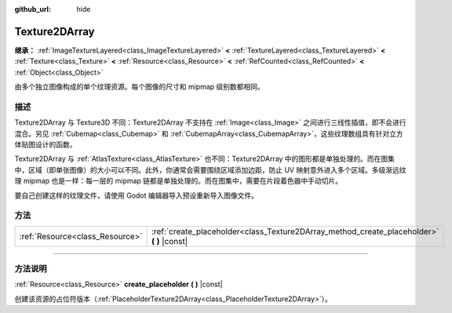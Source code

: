 :github_url: hide

.. DO NOT EDIT THIS FILE!!!
.. Generated automatically from Godot engine sources.
.. Generator: https://github.com/godotengine/godot/tree/master/doc/tools/make_rst.py.
.. XML source: https://github.com/godotengine/godot/tree/master/doc/classes/Texture2DArray.xml.

.. _class_Texture2DArray:

Texture2DArray
==============

**继承：** :ref:`ImageTextureLayered<class_ImageTextureLayered>` **<** :ref:`TextureLayered<class_TextureLayered>` **<** :ref:`Texture<class_Texture>` **<** :ref:`Resource<class_Resource>` **<** :ref:`RefCounted<class_RefCounted>` **<** :ref:`Object<class_Object>`

由多个独立图像构成的单个纹理资源。每个图像的尺寸和 mipmap 级别数都相同。

.. rst-class:: classref-introduction-group

描述
----

Texture2DArray 与 Texture3D 不同：Texture2DArray 不支持在 :ref:`Image<class_Image>` 之间进行三线性插值，即不会进行混合。另见 :ref:`Cubemap<class_Cubemap>` 和 :ref:`CubemapArray<class_CubemapArray>`\ ，这些纹理数组具有针对立方体贴图设计的函数。

Texture2DArray 与 :ref:`AtlasTexture<class_AtlasTexture>` 也不同：Texture2DArray 中的图形都是单独处理的。而在图集中，区域（即单张图像）的大小可以不同。此外，你通常会需要围绕区域添加边距，防止 UV 映射意外进入多个区域。多级渐远纹理 mipmap 也是一样：每一层的 mipmap 链都是单独处理的。而在图集中，需要在片段着色器中手动切片。

要自己创建这样的纹理文件，请使用 Godot 编辑器导入预设重新导入图像文件。

.. rst-class:: classref-reftable-group

方法
----

.. table::
   :widths: auto

   +---------------------------------+-----------------------------------------------------------------------------------------------+
   | :ref:`Resource<class_Resource>` | :ref:`create_placeholder<class_Texture2DArray_method_create_placeholder>` **(** **)** |const| |
   +---------------------------------+-----------------------------------------------------------------------------------------------+

.. rst-class:: classref-section-separator

----

.. rst-class:: classref-descriptions-group

方法说明
--------

.. _class_Texture2DArray_method_create_placeholder:

.. rst-class:: classref-method

:ref:`Resource<class_Resource>` **create_placeholder** **(** **)** |const|

创建该资源的占位符版本（\ :ref:`PlaceholderTexture2DArray<class_PlaceholderTexture2DArray>`\ ）。

.. |virtual| replace:: :abbr:`virtual (本方法通常需要用户覆盖才能生效。)`
.. |const| replace:: :abbr:`const (本方法没有副作用。不会修改该实例的任何成员变量。)`
.. |vararg| replace:: :abbr:`vararg (本方法除了在此处描述的参数外，还能够继续接受任意数量的参数。)`
.. |constructor| replace:: :abbr:`constructor (本方法用于构造某个类型。)`
.. |static| replace:: :abbr:`static (调用本方法无需实例，所以可以直接使用类名调用。)`
.. |operator| replace:: :abbr:`operator (本方法描述的是使用本类型作为左操作数的有效操作符。)`
.. |bitfield| replace:: :abbr:`BitField (这个值是由下列标志构成的位掩码整数。)`
